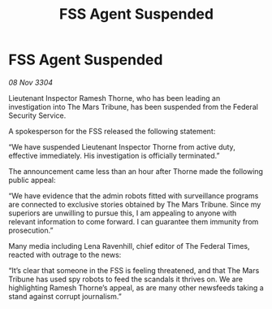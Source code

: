 :PROPERTIES:
:ID:       745bb87b-50cc-42d0-b355-005e502cb219
:END:
#+title: FSS Agent Suspended
#+filetags: :galnet:

* FSS Agent Suspended

/08 Nov 3304/

Lieutenant Inspector Ramesh Thorne, who has been leading an investigation into The Mars Tribune, has been suspended from the Federal Security Service. 

A spokesperson for the FSS released the following statement: 

“We have suspended Lieutenant Inspector Thorne from active duty, effective immediately. His investigation is officially terminated.” 

The announcement came less than an hour after Thorne made the following public appeal: 

“We have evidence that the admin robots fitted with surveillance programs are connected to exclusive stories obtained by The Mars Tribune. Since my superiors are unwilling to pursue this, I am appealing to anyone with relevant information to come forward. I can guarantee them immunity from prosecution.” 

Many media including Lena Ravenhill, chief editor of The Federal Times, reacted with outrage to the news: 

“It’s clear that someone in the FSS is feeling threatened, and that The Mars Tribune has used spy robots to feed the scandals it thrives on. We are highlighting Ramesh Thorne’s appeal, as are many other newsfeeds taking a stand against corrupt journalism.”
